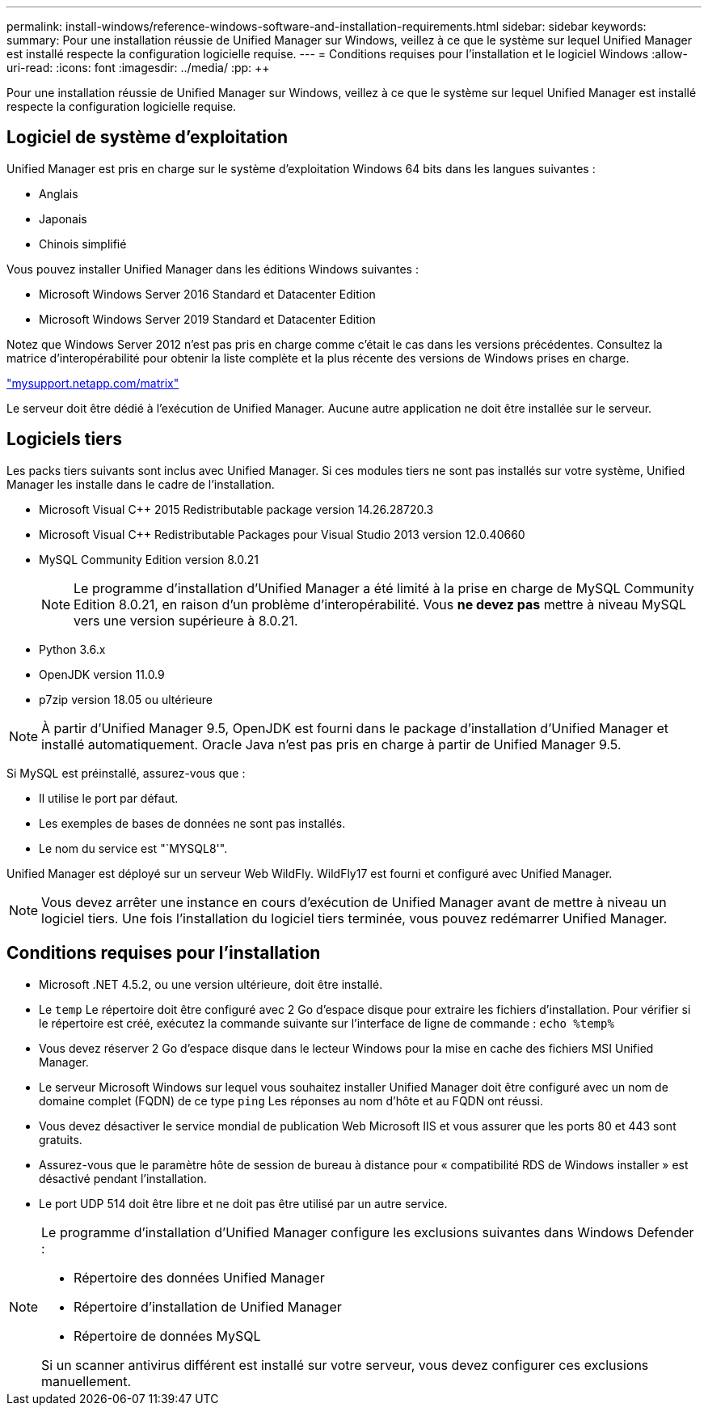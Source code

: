 ---
permalink: install-windows/reference-windows-software-and-installation-requirements.html 
sidebar: sidebar 
keywords:  
summary: Pour une installation réussie de Unified Manager sur Windows, veillez à ce que le système sur lequel Unified Manager est installé respecte la configuration logicielle requise. 
---
= Conditions requises pour l'installation et le logiciel Windows
:allow-uri-read: 
:icons: font
:imagesdir: ../media/
:pp: &#43;&#43;


[role="lead"]
Pour une installation réussie de Unified Manager sur Windows, veillez à ce que le système sur lequel Unified Manager est installé respecte la configuration logicielle requise.



== Logiciel de système d'exploitation

Unified Manager est pris en charge sur le système d'exploitation Windows 64 bits dans les langues suivantes :

* Anglais
* Japonais
* Chinois simplifié


Vous pouvez installer Unified Manager dans les éditions Windows suivantes :

* Microsoft Windows Server 2016 Standard et Datacenter Edition
* Microsoft Windows Server 2019 Standard et Datacenter Edition


Notez que Windows Server 2012 n'est pas pris en charge comme c'était le cas dans les versions précédentes. Consultez la matrice d'interopérabilité pour obtenir la liste complète et la plus récente des versions de Windows prises en charge.

http://mysupport.netapp.com/matrix["mysupport.netapp.com/matrix"]

Le serveur doit être dédié à l'exécution de Unified Manager. Aucune autre application ne doit être installée sur le serveur.



== Logiciels tiers

Les packs tiers suivants sont inclus avec Unified Manager. Si ces modules tiers ne sont pas installés sur votre système, Unified Manager les installe dans le cadre de l'installation.

* Microsoft Visual C&#43;&#43; 2015 Redistributable package version 14.26.28720.3
* Microsoft Visual C&#43;&#43; Redistributable Packages pour Visual Studio 2013 version 12.0.40660
* MySQL Community Edition version 8.0.21
+
[NOTE]
====
Le programme d'installation d'Unified Manager a été limité à la prise en charge de MySQL Community Edition 8.0.21, en raison d'un problème d'interopérabilité. Vous *ne devez pas* mettre à niveau MySQL vers une version supérieure à 8.0.21.

====
* Python 3.6.x
* OpenJDK version 11.0.9
* p7zip version 18.05 ou ultérieure


[NOTE]
====
À partir d'Unified Manager 9.5, OpenJDK est fourni dans le package d'installation d'Unified Manager et installé automatiquement. Oracle Java n'est pas pris en charge à partir de Unified Manager 9.5.

====
Si MySQL est préinstallé, assurez-vous que :

* Il utilise le port par défaut.
* Les exemples de bases de données ne sont pas installés.
* Le nom du service est "`MYSQL8'".


Unified Manager est déployé sur un serveur Web WildFly. WildFly17 est fourni et configuré avec Unified Manager.

[NOTE]
====
Vous devez arrêter une instance en cours d'exécution de Unified Manager avant de mettre à niveau un logiciel tiers. Une fois l'installation du logiciel tiers terminée, vous pouvez redémarrer Unified Manager.

====


== Conditions requises pour l'installation

* Microsoft .NET 4.5.2, ou une version ultérieure, doit être installé.
* Le `temp` Le répertoire doit être configuré avec 2 Go d'espace disque pour extraire les fichiers d'installation. Pour vérifier si le répertoire est créé, exécutez la commande suivante sur l'interface de ligne de commande : `echo %temp%`
* Vous devez réserver 2 Go d'espace disque dans le lecteur Windows pour la mise en cache des fichiers MSI Unified Manager.
* Le serveur Microsoft Windows sur lequel vous souhaitez installer Unified Manager doit être configuré avec un nom de domaine complet (FQDN) de ce type `ping` Les réponses au nom d'hôte et au FQDN ont réussi.
* Vous devez désactiver le service mondial de publication Web Microsoft IIS et vous assurer que les ports 80 et 443 sont gratuits.
* Assurez-vous que le paramètre hôte de session de bureau à distance pour « compatibilité RDS de Windows installer » est désactivé pendant l'installation.
* Le port UDP 514 doit être libre et ne doit pas être utilisé par un autre service.


[NOTE]
====
Le programme d'installation d'Unified Manager configure les exclusions suivantes dans Windows Defender :

* Répertoire des données Unified Manager
* Répertoire d'installation de Unified Manager
* Répertoire de données MySQL


Si un scanner antivirus différent est installé sur votre serveur, vous devez configurer ces exclusions manuellement.

====